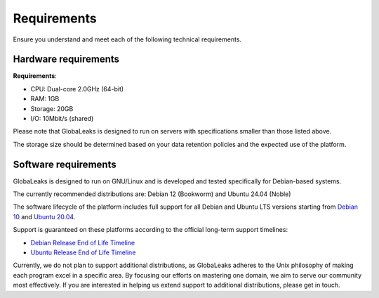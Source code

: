 Requirements
============
Ensure you understand and meet each of the following technical requirements.

Hardware requirements
---------------------
**Requirements**:

- CPU: Dual-core 2.0GHz (64-bit)
- RAM: 1GB
- Storage: 20GB
- I/O: 10Mbit/s (shared)

Please note that GlobaLeaks is designed to run on servers with specifications smaller than those listed above.

The storage size should be determined based on your data retention policies and the expected use of the platform.

Software requirements
---------------------
GlobaLeaks is designed to run on GNU/Linux and is developed and tested specifically for Debian-based systems.

The currently recommended distributions are: Debian 12 (Bookworm) and Ubuntu 24.04 (Noble)

The software lifecycle of the platform includes full support for all Debian and Ubuntu LTS versions starting from `Debian 10 <https://www.debian.org/releases/buster/>`_ and `Ubuntu 20.04 <https://releases.ubuntu.com/20.04/>`_.

Support is guaranteed on these platforms according to the official long-term support timelines:

- `Debian Release End of Life Timeline <https://wiki.debian.org/LTS>`_
- `Ubuntu Release End of Life Timeline <https://www.ubuntu.com/info/release-end-of-life>`_

Currently, we do not plan to support additional distributions, as GlobaLeaks adheres to the Unix philosophy of making each program excel in a specific area. By focusing our efforts on mastering one domain, we aim to serve our community most effectively. If you are interested in helping us extend support to additional distributions, please get in touch.
